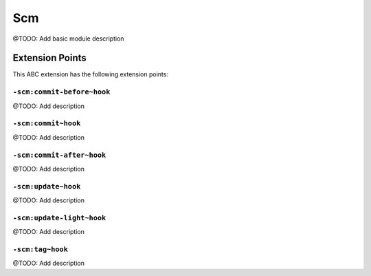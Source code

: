 ===
Scm
===

@TODO: Add basic module description


Extension Points
================

This ABC extension has the following extension points:

``-scm:commit-before~hook``
---------------------------

@TODO: Add description

``-scm:commit~hook``
--------------------

@TODO: Add description

``-scm:commit-after~hook``
--------------------------

@TODO: Add description

``-scm:update~hook``
--------------------

@TODO: Add description

``-scm:update-light~hook``
--------------------------

@TODO: Add description

``-scm:tag~hook``
-----------------

@TODO: Add description



..
   Local Variables:
   mode: rst
   fill-column: 79
   End: 
   vim: et syn=rst tw=79
